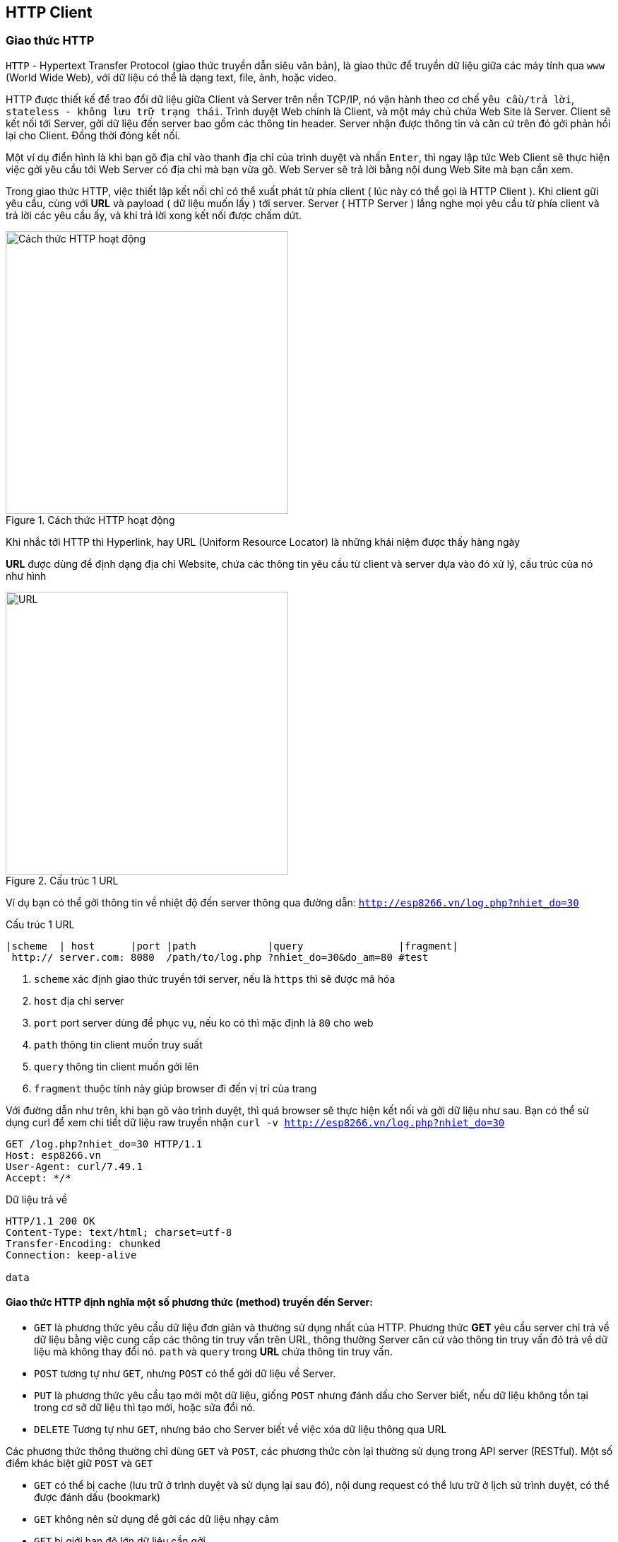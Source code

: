 == HTTP Client

=== Giao thức HTTP
`HTTP` - Hypertext Transfer Protocol (giao thức truyền dẫn siêu văn bản), là giao thức để truyền dữ liệu giữa các máy tính qua `www` (World Wide Web), với dữ liệu có thể là dạng text, file, ảnh, hoặc video.

HTTP được thiết kế để trao đổi dữ liệu giữa Client và Server trên nền TCP/IP, nó vận hành theo cơ chế `yêu cầu/trả lời`, `stateless - không lưu trữ trạng thái`. Trình duyệt Web chính là Client, và một máy chủ chứa Web Site là Server. Client sẽ kết nối tới Server, gởi dữ liệu đến server bao gồm các thông tin header. Server nhận được thông tin và căn cứ trên đó gởi phản hồi lại cho Client. Đồng thời đóng kết nối.

Một ví dụ điển hình là khi bạn gõ địa chỉ vào thanh địa chỉ của trình duyệt và nhấn `Enter`, thì ngay lập tức Web Client sẽ thực hiện việc gởi yêu cầu tới Web Server có địa chỉ mà bạn vừa gõ. Web Server sẽ trả lời bằng nội dung Web Site mà bạn cần xem.

Trong giao thức HTTP, việc thiết lập kết nối chỉ có thể xuất phát từ phía client ( lúc này có thể gọi là HTTP Client ). Khi client gữi yêu cầu, cùng với *URL* và payload ( dữ liệu muốn lấy ) tới server. Server ( HTTP Server ) lắng nghe mọi yêu cầu từ phía client và trả lời các yêu cầu ấy, và khi trả lời xong kết nối được chấm dứt.


.Cách thức HTTP hoạt động
image::03-wifi/http1-req-res-details.png[Cách thức HTTP hoạt động, role="center", align="center", width=400]

Khi nhắc tới HTTP thì Hyperlink, hay URL (Uniform Resource Locator) là những khái niệm được thấy hàng ngày

*URL* được dùng để định dạng địa chỉ Website, chứa các thông tin yêu cầu từ client và server dựa vào đó xử lý, cấu trúc của nó như hình

.Cấu trúc 1 URL
image::03-wifi/http1-url-structure.png[URL, role="center", align="center", width=400]

Ví dụ bạn có thể gởi thông tin về nhiệt độ đến server thông qua đường dẫn: `http://esp8266.vn/log.php?nhiet_do=30`

.Cấu trúc 1 URL
[source]
....

|scheme  | host      |port |path            |query                |fragment|
 http:// server.com: 8080  /path/to/log.php ?nhiet_do=30&do_am=80 #test
....
<1> `scheme` xác định giao thức truyền tới server, nếu là `https` thì sẽ được mã hóa
<2> `host` địa chỉ server
<3> `port` port server dùng để phục vụ, nếu ko có thì mặc định là `80` cho web
<4> `path` thông tin client muốn truy suất
<5> `query` thông tin client muốn gởi lên
<6> `fragment` thuộc tính này giúp browser đi đến vị trí của trang

Với đường dẫn như trên, khi bạn gõ vào trình duyệt, thì quá browser sẽ thực hiện kết nối và gởi dữ liệu như sau. Bạn có thể sử dụng curl để xem chi tiết dữ liệu raw truyền nhận `curl -v http://esp8266.vn/log.php?nhiet_do=30`

----
GET /log.php?nhiet_do=30 HTTP/1.1
Host: esp8266.vn
User-Agent: curl/7.49.1
Accept: */*

----

Dữ liệu trả về

----
HTTP/1.1 200 OK
Content-Type: text/html; charset=utf-8
Transfer-Encoding: chunked
Connection: keep-alive

data
----

==== Giao thức HTTP định nghĩa một số phương thức (method) truyền đến Server:

* `GET` là phương thức yêu cầu dữ liệu đơn giản và thường sử dụng nhất của HTTP. Phương thức *GET* yêu cầu server chỉ trả về dữ liệu bằng việc cung cấp các thông tin truy vấn trên URL, thông thường Server căn cứ vào thông tin truy vấn đó trả về dữ liệu mà không thay đổi nó. `path` và `query` trong *URL* chứa thông tin truy vấn.
* `POST` tương tự như `GET`, nhưng `POST` có thể gởi dữ liệu về Server.
* `PUT` là phương thức yêu cầu tạo mới một dữ liệu, giống `POST` nhưng đánh dấu cho Server biết, nếu dữ liệu không tồn tại trong cơ sở dữ liệu thì tạo mới, hoặc sửa đổi nó.
* `DELETE` Tương tự như `GET`, nhưng báo cho Server biết về việc xóa dữ liệu thông qua URL

Các phương thức thông thường chỉ dùng `GET` và `POST`, các phương thức còn lại thường sử dụng trong API server (RESTful). Một số điểm khác biệt giữ `POST` và `GET`

* `GET` có thể bị cache (lưu trữ ở trình duyệt và sử dụng lại sau đó), nội dung request có thể lưu trữ ở lịch sử trình duyệt, có thể được đánh dấu (bookmark)
* `GET` không nên sử dụng để gởi các dữ liệu nhạy cảm
* `GET` bị giới hạn độ lớn dữ liệu cần gởi
* `GET` chỉ nên dùng để lấy dữ liệu về

* `POST` không bị catch, không tồn tại dữ liệu gởi trong lịch sử trình duyệt, không thể đánh dấu (bookmark)
* `POST` không giới hạn bởi độ lớn dữ liệu cần gởi

==== HTTP Header & Status Code

Dữ liệu trả về bao giờ cũng có phần thông tin header với dòng đầu tiên chưa Status Code `HTTP/1.1 200 OK` có nghĩa là status code = 200, request được trả về phù hợp.
Theo sau đó là các cặp header chứa thông tin Server muốn trao đổi với Client, mà nếu là trình duyệt thì nó bị ẩn đi (người dùng bình thường không thể thấy). Các cặp header này định dạng theo kiểu `name: value` và kết thúc bằng ký tự xuống dòng không thấy bằng mắt thường (`0x0D 0x0A` hay `\r\n`)
Trong ví dụ trên, thông tin header `Content-Type: text/html; charset=utf-8` báo cho trình duyệt biết rằng định dạng dữ liệu gởi về là dạng text, mã hóa utf-8. `Transfer-Encoding: chunked` chiều dài dữ liệu không được biết trước và gởi cho tới khi server đóng kết nối.

Một số HTTP status code thường thấy:

* *1xx*: mã trạng thái thông tin. Bản chất của mã trạng thái này, chỉ để thông báo với client rằng request đã được chấp nhận. Các mã trạng thái thông tin này được quy định trong *HTTP/1.1*, còn phiên bản *HTTP/1.0* hay trước đó thì không có, có thể bỏ qua phần mã trạng thái này. Mã hay gặp nhất:
** *100 Continue*: thông báo cho client biết là có thể gữi tiếp phần request còn lại nếu còn hoặc kết thúc nếu đã hết. Nếu trong request POST, phần thân request lớn sẽ bị server từ chối, và để giải quyết điều này thì client phải gữi *Expect: 100-continue* theo sau phần header ban đầu
* **2xx**: nhóm mã trạng thái này thông bào với client rằng request đã được nhận, hiểu và xử lý thành công. Với một số mã thường thấy:
** *200 OK*: thông báo cho client biết là request đã gữi thành công. Có thể thấy mã trạng thái này trong các phương thức *GET*, *HEAD*, *POST*, *TRACE*
** *201 Created*: cho biết request đã xử lý thành công và tài nguyên đã được khởi tạo. Được sử dụng để xác nhận sự thành công của một request *PUT* hoặc *POST*
** *204 No Content*: thông báo không có phần thân message trong response

* **3xx**: nhóm mã trạng thái thông báo client còn phải thực hiện thêm hành động nửa, để hoàn thành request. Và mã trạng thái thướng gặp trong nhóm:
** *301 Moved Permanently*: thông báo tài nguyên được yêu cầu đã được chuyển hướng sang một URL mới, và server sẽ gữi URL mới này trong response cho client biết
* *4xx* nhóm mã thông báo các lỗi từ phía client: Được sử dụng khi server cho rằng phía client đang xảy ra lỗi, với một request, hoặc tài nguyên không hợp lệ, hoặc một request không đúng. Các mã thông dụng:
** *400 Bad Request*: thông báo request đã gữi là sai
** *401 Unauthorized*: chỉ ra rằng request cần được xác thực. Client có thể gữi lại request với header đã được xác thực. Trường hợp đã đính kèm header xác thực nhưng vẫn nhận được thông báo này tức là header xác thực chưa hợp lệ
** *403 Forbidden*: server từ chối quyền truy cập của client
** *404 Not Found*: thông báo tài nguyên không hợp lệ và tồn tại trên server
** *409 Conflict*: server không thể hoàn thành yêu cầu vì client cố chỉnh sửa tài nguyên mới hơn so với *timestamp* của client. Xung đột xảy ra chủ yếu trong các request *PUT*  trong quá trình hợp tác chỉnh sửa tài nguyên
* *5xx*: nhóm lệnh thông báo server đang ở trong tình trạng lỗi hoặc không có khả năng thực hiện yêu cầu. Một số mã thường gặp:
** *500 Internal Server Eror*: cho biết là không thể thực hiện request của client
** *501 Not Implemented*: thông báo server không ra phương thức được yêu cầu hoặc không có khả năng hổ trợ chức năng mà client đã request
** *503 Service Unavailable*: Xảy ra khi hệ thống của server đang bảo dưỡng hoặc quá tải

=== JSON

JSON (JavaScript Object Noattion) là 1 định dạng hoán vị dữ liệu nhanh. Chúng dễ dàng cho chúng ta đọc và viết. Dễ dàng cho thiết bị phân tích và phát sinh. Chúng là cơ sở dựa trên tập hợp của Ngôn Ngữ Lập Trình JavaScript. JSON là 1 định dạng kiểu text mà hoàn toàn độc lập với các ngôn ngữ hoàn chỉnh, thuộc họ hàng với các ngôn ngữ họ hàng C, gồm có C, C++, C#, Java, JavaScript, Perl, Python, và nhiều ngôn ngữ khác. Những đặc tính đó đã tạo nên JSON 1 ngôn ngữ hoán vị dữ liệu lý tưởng.

JSON được xây dựng trên 2 cấu trúc:

Là tập hợp của các cặp tên và giá trị name-value. Trong những ngôn ngữ khác nhau, đây được nhận thấy như là 1 đối tượng (object), sự ghi (record), cấu trúc (struct), từ điển (dictionary), bảng băm (hash table), danh sách khoá (keyed list), hay mảng liên hợp.
Là 1 tập hợp các giá trị đã được sắp xếp. Trong hầu hết các ngôn ngữ, this được nhận thấy như là 1 mảng, véc tơ, tập hợp hay là 1 dãy sequence.
Đây là 1 cấu trúc dữ liệu phổ dụng. Hầu như tất cả các ngôn ngữ lập trình hiện đại đều hổ trợ chúng trong 1 hình thức nào đó. Chúng tạo nên ý nghĩa của 1 định dạng hoán vị dữ liệu với các ngôn ngữ lập trình cũng đã được cơ sở hoá trên cấu trúc này.

**Cú pháp**

* Dữ liệu nằm trong các cặp name/value
* Các dữ liệu được ngăn cách bởi dấy phẩy `,`
* Các đối tượng (name/value) nằm giữa hai dấu ngoặc kép `"`
* Tất cả các đối tượng nằm bên trong hai dấu ngoặc nhọn `{}`
* Dữ liệu của JSON được viết theo từng cặp name/value. Một cặp name/value bao gồm trường `name` ( nằm trong hai dấu ngoặc kép `"`, theo sau là dấu hai chấm `:`, và sau cùng là trường `value` (cũng được nằm trong hai dấu ngoặc kép `"`. Ví dụ: `"name":"John"`

[source, json]
----
{
    "username" : "your-user-name",
    "email" : "your-email@email.com",
    "website" : "iota.edu.vn",
    "title" : "IoT Stater Cource"
}
----

=== Ứng dụng xem giá Bitcoin

Một ứng dụng đơn giản sử dụng giao thức HTTP để lấy tỉ giá Bitcoin (BTC)/USD từ các trang Web giao dịch, hiển thị lên màn hình OLED.

Chúng ta có rất nhiều nguồn lấy tỉ giá, một trong số đó là https://coinmarketcap.com/api/. Với tài liệu được cung cấp, và nhu cầu là chỉ lấy tỉ giá Bitcoin/USD, chúng ta chỉ cần ESP8266 gởi 1 HTTP Request đến https://api.coinmarketcap.com/v1/ticker/bitcoin/ thì sẽ nhận được một chuỗi JSON dạng như:

[source, json]
----
[
    {
        "id": "bitcoin",
        "name": "Bitcoin",
        "symbol": "BTC",
        "rank": "1",
        "price_usd": "4121.82",
        "price_btc": "1.0",
        "24h_volume_usd": "2070600000.0",
        "market_cap_usd": "68082264895.0",
        "available_supply": "16517525.0",
        "total_supply": "16517525.0",
        "percent_change_1h": "0.38",
        "percent_change_24h": "0.97",
        "percent_change_7d": "2.28",
        "last_updated": "1503240569"
    }
]
----

và giá trị của trường `price_usd` chính là giá trị chúng ta muốn hiển thị.

NOTE: Đa số các dịch vụ Web hiện nay đều sử dụng giao thức bảo mật `HTTPS`, cũng là HTTP, nhưng quá trình truyền nhận được mã hóa dữ liệu, thực hiện xác thực trước khi gửi giữa Client và Server.
